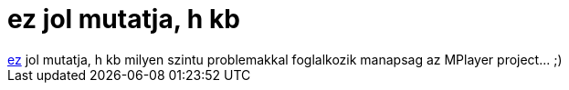 = ez jol mutatja, h kb

:slug: ez_jol_mutatja_h_kb
:category: regi
:tags: hu
:date: 2005-04-07T13:49:24Z
++++
<a href="http://mplayerhq.hu/pipermail/mplayer-docs/2005-April/005029.html" target="_self">ez</a> jol mutatja, h kb milyen szintu problemakkal foglalkozik manapsag az MPlayer project... ;)
++++
